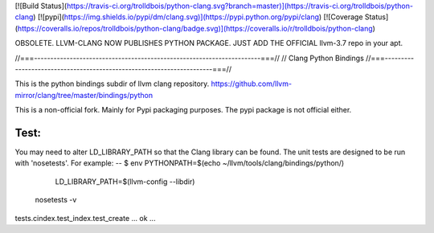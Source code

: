 [![Build Status](https://travis-ci.org/trolldbois/python-clang.svg?branch=master)](https://travis-ci.org/trolldbois/python-clang)
[![pypi](https://img.shields.io/pypi/dm/clang.svg)](https://pypi.python.org/pypi/clang)
[![Coverage Status](https://coveralls.io/repos/trolldbois/python-clang/badge.svg)](https://coveralls.io/r/trolldbois/python-clang)




OBSOLETE. LLVM-CLANG NOW PUBLISHES PYTHON PACKAGE.
JUST ADD THE OFFICIAL llvm-3.7 repo in your apt.

//===----------------------------------------------------------------------===//
// Clang Python Bindings
//===----------------------------------------------------------------------===//

This is the python bindings subdir of llvm clang repository.
https://github.com/llvm-mirror/clang/tree/master/bindings/python

This is a non-official fork. Mainly for Pypi packaging purposes.
The pypi package is not official either.

Test:
-----
You may need to alter LD_LIBRARY_PATH so that the Clang library can be
found. The unit tests are designed to be run with 'nosetests'. For example:
--
$ env PYTHONPATH=$(echo ~/llvm/tools/clang/bindings/python/) \
      LD_LIBRARY_PATH=$(llvm-config --libdir) \
  nosetests -v
tests.cindex.test_index.test_create ... ok
...




